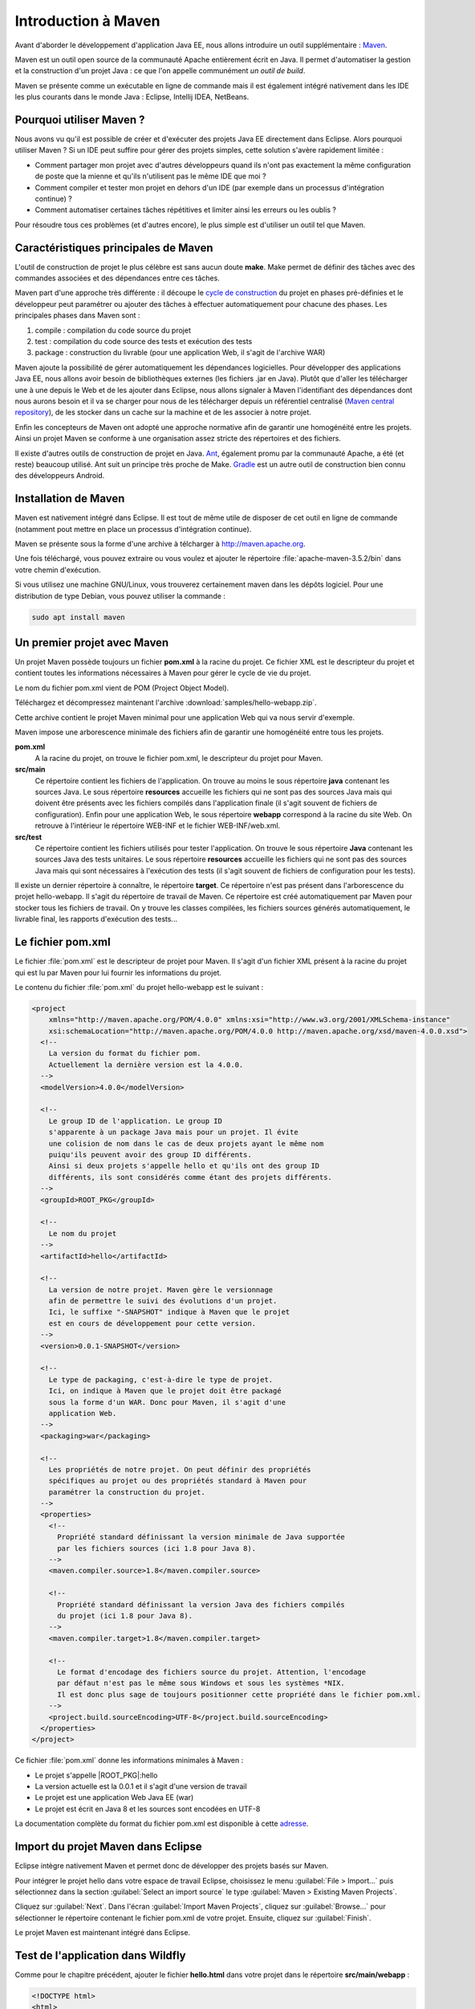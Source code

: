 Introduction à Maven
####################

Avant d'aborder le développement d'application Java EE, nous allons
introduire un outil supplémentaire : Maven_.

Maven est un outil open source de la communauté Apache entièrement écrit
en Java. Il permet d'automatiser la gestion et la construction d'un
projet Java : ce que l'on appelle communément *un outil de build*.

Maven se présente comme un exécutable en ligne de commande mais il est
également intégré nativement dans les IDE les plus courants dans le
monde Java : Eclipse, Intellij IDEA, NetBeans.

Pourquoi utiliser Maven ?
*************************

Nous avons vu qu'il est possible de créer et d'exécuter des projets Java
EE directement dans Eclipse. Alors pourquoi utiliser Maven ? Si un IDE
peut suffire pour gérer des projets simples, cette solution s'avère
rapidement limitée :

-  Comment partager mon projet avec d'autres développeurs quand ils
   n'ont pas exactement la même configuration de poste que la mienne et
   qu'ils n'utilisent pas le même IDE que moi ?
-  Comment compiler et tester mon projet en dehors d'un IDE (par exemple
   dans un processus d'intégration continue) ?
-  Comment automatiser certaines tâches répétitives et limiter ainsi les
   erreurs ou les oublis ?

Pour résoudre tous ces problèmes (et d'autres encore), le plus simple
est d'utiliser un outil tel que Maven.

Caractéristiques principales de Maven
*************************************

L'outil de construction de projet le plus célèbre est sans aucun doute
**make**. Make permet de définir des tâches avec des commandes associées
et des dépendances entre ces tâches.

Maven part d'une approche très différente : il découpe le `cycle de
construction <https://maven.apache.org/guides/introduction/introduction-to-the-lifecycle.html>`__
du projet en phases pré-définies et le développeur peut paramétrer ou
ajouter des tâches à effectuer automatiquement pour chacune des phases.
Les principales phases dans Maven sont :

#. compile : compilation du code source du projet
#. test : compilation du code source des tests et exécution des tests
#. package : construction du livrable (pour une application Web, il
   s'agit de l'archive WAR)

Maven ajoute la possibilité de gérer automatiquement les dépendances
logicielles. Pour développer des applications Java EE, nous allons avoir
besoin de bibliothèques externes (les fichiers .jar en Java). Plutôt que
d'aller les télécharger une à une depuis le Web et de les ajouter dans
Eclipse, nous allons signaler à Maven l'identifiant des dépendances dont
nous aurons besoin et il va se charger pour nous de les télécharger
depuis un référentiel centralisé (`Maven central
repository <http://mvnrepository.com>`__), de les stocker dans un cache
sur la machine et de les associer à notre projet.

Enfin les concepteurs de Maven ont adopté une approche normative afin de
garantir une homogénéité entre les projets. Ainsi un projet Maven se
conforme à une organisation assez stricte des répertoires et des
fichiers.

Il existe d'autres outils de construction de projet en Java.
Ant_, également promu par la communauté
Apache, a été (et reste) beaucoup utilisé. Ant suit un principe très
proche de Make. Gradle_ est un autre outil de
construction bien connu des développeurs Android.

Installation de Maven
*********************

Maven est nativement intégré dans Eclipse. Il est tout de même utile de
disposer de cet outil en ligne de commande (notamment pout mettre en
place un processus d'intégration continue).

Maven se présente sous la forme d'une archive à télcharger à
http://maven.apache.org.

Une fois téléchargé, vous pouvez extraire ou vous voulez et ajouter le
répertoire :file:`apache-maven-3.5.2/bin` dans votre chemin d'exécution.

Si vous utilisez une machine GNU/Linux, vous trouverez certainement
maven dans les dépôts logiciel. Pour une distribution de type Debian,
vous pouvez utiliser la commande :

.. code-block:: shell

    sudo apt install maven
                    
Un premier projet avec Maven
****************************

Un projet Maven possède toujours un fichier **pom.xml** à la racine du
projet. Ce fichier XML est le descripteur du projet et contient toutes
les informations nécessaires à Maven pour gérer le cycle de vie du
projet.

Le nom du fichier pom.xml vient de POM (Project Object Model).

Téléchargez et décompressez maintenant l'archive :download:`samples/hello-webapp.zip`.

Cette archive contient le projet Maven minimal pour une application Web qui va nous servir
d'exemple.

Maven impose une arborescence minimale des fichiers afin de garantir une
homogénéité entre tous les projets.

|Arborescence d'un projet Maven|

**pom.xml**
    A la racine du projet, on trouve le fichier pom.xml, le descripteur
    du projet pour Maven.
**src/main**
    Ce répertoire contient les fichiers de l'application. On trouve au
    moins le sous répertoire **java** contenant les sources Java. Le
    sous répertoire **resources** accueille les fichiers qui ne sont pas
    des sources Java mais qui doivent être présents avec les fichiers
    compilés dans l'application finale (il s'agit souvent de fichiers de
    configuration). Enfin pour une application Web, le sous répertoire
    **webapp** correspond à la racine du site Web. On retrouve à
    l'intérieur le répertoire WEB-INF et le fichier WEB-INF/web.xml.
**src/test**
    Ce répertoire contient les fichiers utilisés pour tester
    l'application. On trouve le sous répertoire **Java** contenant les
    sources Java des tests unitaires. Le sous répertoire **resources**
    accueille les fichiers qui ne sont pas des sources Java mais qui
    sont nécessaires à l'exécution des tests (il s'agit souvent de
    fichiers de configuration pour les tests).

Il existe un dernier répertoire à connaître, le répertoire **target**.
Ce répertoire n'est pas présent dans l'arborescence du projet
hello-webapp. Il s'agit du répertoire de travail de Maven. Ce répertoire
est créé automatiquement par Maven pour stocker tous les fichiers de
travail. On y trouve les classes compilées, les fichiers sources générés
automatiquement, le livrable final, les rapports d'exécution des
tests...

Le fichier pom.xml
******************

Le fichier :file:`pom.xml` est le descripteur de projet pour Maven. Il s'agit
d'un fichier XML présent à la racine du projet qui est lu par Maven pour
lui fournir les informations du projet.

Le contenu du fichier :file:`pom.xml` du projet hello-webapp est le suivant :

.. code-block:: xml

    <project 
        xmlns="http://maven.apache.org/POM/4.0.0" xmlns:xsi="http://www.w3.org/2001/XMLSchema-instance"
        xsi:schemaLocation="http://maven.apache.org/POM/4.0.0 http://maven.apache.org/xsd/maven-4.0.0.xsd">
      <!-- 
        La version du format du fichier pom. 
        Actuellement la dernière version est la 4.0.0.
      --> 
      <modelVersion>4.0.0</modelVersion>

      <!--
        Le group ID de l'application. Le group ID
        s'apparente à un package Java mais pour un projet. Il évite
        une colision de nom dans le cas de deux projets ayant le même nom
        puiqu'ils peuvent avoir des group ID différents.
        Ainsi si deux projets s'appelle hello et qu'ils ont des group ID
        différents, ils sont considérés comme étant des projets différents.
      --> 
      <groupId>ROOT_PKG</groupId>
      
      <!--
        Le nom du projet 
      --> 
      <artifactId>hello</artifactId>

      <!--
        La version de notre projet. Maven gère le versionnage
        afin de permettre le suivi des évolutions d'un projet.
        Ici, le suffixe "-SNAPSHOT" indique à Maven que le projet
        est en cours de développement pour cette version. 
      --> 
      <version>0.0.1-SNAPSHOT</version>
      
      <!--
        Le type de packaging, c'est-à-dire le type de projet.
        Ici, on indique à Maven que le projet doit être packagé
        sous la forme d'un WAR. Donc pour Maven, il s'agit d'une
        application Web.
      --> 
      <packaging>war</packaging>

      <!--
        Les propriétés de notre projet. On peut définir des propriétés
        spécifiques au projet ou des propriétés standard à Maven pour
        paramétrer la construction du projet.
      --> 
      <properties>
        <!--
          Propriété standard définissant la version minimale de Java supportée
          par les fichiers sources (ici 1.8 pour Java 8).
        --> 
        <maven.compiler.source>1.8</maven.compiler.source>

        <!--
          Propriété standard définissant la version Java des fichiers compilés
          du projet (ici 1.8 pour Java 8).
        --> 
        <maven.compiler.target>1.8</maven.compiler.target>

        <!--
          Le format d'encodage des fichiers source du projet. Attention, l'encodage
          par défaut n'est pas le même sous Windows et sous les systèmes *NIX.
          Il est donc plus sage de toujours positionner cette propriété dans le fichier pom.xml.
        --> 
        <project.build.sourceEncoding>UTF-8</project.build.sourceEncoding>
      </properties>
    </project>

Ce fichier :file:`pom.xml` donne les informations minimales à Maven :

-  Le projet s'appelle |ROOT_PKG|:hello
-  La version actuelle est la 0.0.1 et il s'agit d'une version de
   travail
-  Le projet est une application Web Java EE (war)
-  Le projet est écrit en Java 8 et les sources sont encodées en UTF-8

La documentation complète du format du fichier pom.xml est disponible à
cette `adresse <https://maven.apache.org/pom.html>`__.

.. _maven_eclipse_import:

Import du projet Maven dans Eclipse
***********************************

Eclipse intègre nativement Maven et permet donc de développer des
projets basés sur Maven.

Pour intégrer le projet hello dans votre espace de travail Eclipse,
choisissez le menu :guilabel:`File > Import...` puis sélectionnez dans la section
:guilabel:`Select an import source` le type :guilabel:`Maven > Existing Maven Projects`.

|Import dans projet Maven dans Eclipse 1|

Cliquez sur :guilabel:`Next`. Dans l'écran :guilabel:`Import Maven Projects`, cliquez sur
:guilabel:`Browse...` pour sélectionner le répertoire contenant le fichier pom.xml
de votre projet. Ensuite, cliquez sur :guilabel:`Finish`.

|Import dans projet Maven dans Eclipse 2|

Le projet Maven est maintenant intégré dans Eclipse.

Test de l'application dans Wildfly
**********************************

Comme pour le chapitre précédent, ajouter le fichier **hello.html** dans
votre projet dans le répertoire **src/main/webapp** :

.. code-block:: xml

    <!DOCTYPE html>
    <html>
      <head>
        <meta charset="UTF-8">
        <title>Hello Java EE</title>
      </head>
      <body>
        <p>Hello Java EE</p>
      </body>
    </html>

Ajoutez l'application hello dans votre serveur Wildfly et démarrez le
serveur.

Vérifiez que l'application est déployée en tentant d'accéder depuis
votre navigateur Web à l'adresse :
http://localhost:8080/hello-0.0.1-SNAPSHOT/hello.html

Avec un projet Maven, le contexte racine de déploiement (le chemin d'URL
à partir duquel l'application est accessible) est déterminé différemment
que pour un projet Web Eclipse. Le contexte racine correspondra au nom
du projet spécifié par la balise <artifactId> dans le fichier pom.xml suivi
de **-** et du contenu de la balise <version>. Le nom du contexte de déploiement 
provient du nom de l'archive War créée par Maven.

Il est possible de spécifier le nom de l'archive War et donc le contexte de déploiement
de l'application en ajoutant à la fin du fichier :file:`pom.xml` :

.. code-block:: xml

    <build>
        <finalName>lenomdelarchive</finalName>
    </build>

Avec Maven, il est possible d'utiliser des variables. Par exemple, il est possible
de forcer le nom de l'archive (et donc du contexte de déploiement) comme étant
identique à l'artefact ID :

.. code-block:: xml

    <build>
        <finalName>${artifactId}</finalName>
    </build>


Gérer le projet avec Maven
**************************

Vous pouvez utiliser la ligne de commande ``mvn`` depuis le répertoire
contenant le fichier :file:`pom.xml` pour réaliser les opérations sur un
projet. Maven crée un répertoire de travail nommé :file:`target` dans lequel
il stocke les fichiers produits (y compris le fichier war)

nettoyer le répertoire de travail :file:`target`

.. code-block:: shell

    mvn clean

compiler les sources

.. code-block:: shell

    mvn compile

compiler les sources, les tests unitaires et exécuter les tests
unitaires

.. code-block:: shell

    mvn test

compiler les sources, les tests unitaires, exécuter les tests unitaires
et créer le fichier war

.. code-block:: shell

    mvn package

Exécution de Maven dans Eclipse
*******************************

Même si vous n'avez pas installé Maven, vous exécutez la version
embarquée dans Eclipse. Faites un clic droit sur le nom du projet et
sélectionnez :guilabel:`Run As... > Maven build...`. Dans la fenêtre 
:guilabel:`Edit Configuration`, saisissez la cible Maven (goal) que vous voulez exécuter
(Cf. ci-dessous) et cliquez sur :guilabel:`Run`.

|Exécution de Maven dans Eclipse|

Après l'exécution de la cible "package", Maven aura créé le fichier WAR
de l'application dans le répertoire de travail :file:`target`.

Exercice
********

.. topic:: ajout du plugin Wildfly dans le fichier pom.xml

    **Objectif**
        Exécuter un serveur Wildfly directement à partir de Maven

    Il est possible de déclarer des plugins dans un fichier :file:`pom.xml` de
    son projet. Il existe de très nombreux plugins disponibles depuis des
    dépôts Maven. Cela signifie que la déclaration d'un plugin permet de
    déclencher automatiquement son téléchargement, son installation et son
    exécution.

    Lorsqu'on crée un projet pour une application Web, il peut être
    intéressant de pouvoir l'exécuter depuis Maven, c'est-à-dire de lancer
    un serveur d'application Java EE et de déployer l'application dans ce
    serveur.

    Pour Wildfly, on peut utiliser le wildfly-maven-plugin_.
    Reprenez le :download:`projet Maven d'exemple <samples/hello-webapp.zip>` que vous venez
    d'importer dans Eclipse et éditez le fichier :file:`pom.xml`. À la suite de
    la section <properties>, ajoutez la déclaration suivante :

    .. code-block:: xml

        <build>
            <plugins>
                <plugin>
                    <groupId>org.wildfly.plugins</groupId>
                    <artifactId>wildfly-maven-plugin</artifactId>
                    <version>1.2.1.Final</version>
                    <configuration>
                        <version>11.0.0.Final</version>
                    </configuration>
                </plugin>
            </plugins>
        </build>
                

    Ouvrez ensuite un terminal et allez dans le répertoire de votre projet.
    Tapez la commande :

    .. code-block:: shell

        mvn package wildfly:run
                

    *package* indique à Maven qu'il doit construire le projet, exécuter
    les tests unitaires et créer la package (dans notre cas un fichier war).
    Puis *wildfly:run* appelle directement le wildfly-maven-plugin_ et lui
    demande de lancer le serveur en déployant le fichier war créé.

    Le plugin wildfly-maven-plugin_ déploie l'application dans le contexte
    racine [artifact-id]-[version]. Pour le projet de test, le contexte de
    déploiement sera donc **hello-0.0.1-SNAPSHOT**

.. _maven: http://maven.apache.org
.. _ant: http://ant.apache.org/
.. _gradle: https://gradle.org/
.. _wildfly-maven-plugin: https://docs.jboss.org/wildfly/plugins/maven/latest/ 
.. |Arborescence d'un projet Maven| image:: assets/maven/maven_project_content.png
.. |Import dans projet Maven dans Eclipse 1| image:: assets/maven/eclipse_import_maven_project.png
.. |Import dans projet Maven dans Eclipse 2| image:: assets/maven/eclipse_import_maven_project2.png
.. |Exécution de Maven dans Eclipse| image:: assets/maven/eclipse_run_maven.png

